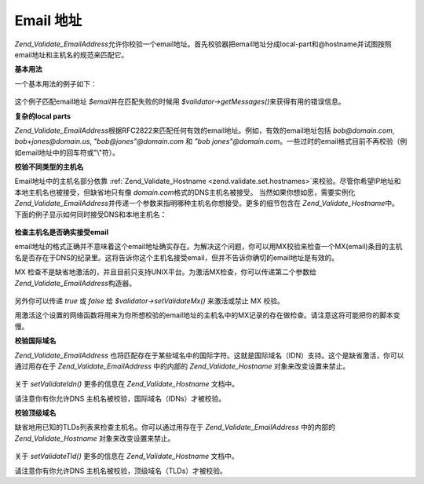 .. _zend.validate.set.email_addresses:

Email 地址
========

*Zend_Validate_EmailAddress*\
允许你校验一个email地址。首先校验器把email地址分成local-part和@hostname并试图按照email地址和主机名的规范来匹配它。

**基本用法**

一个基本用法的例子如下：

   .. code-block:: php
      :linenos:

      $validator = new Zend_Validate_EmailAddress();
      if ($validator->isValid($email)) {
          // email appears to be valid
      } else {
          // email is invalid; print the reasons
          foreach ($validator->getMessages() as $message) {
              echo "$message\n";
          }
      }


这个例子匹配email地址 *$email*\ 并在匹配失败的时候用 *$validator->getMessages()*\
来获得有用的错误信息。

**复杂的local parts**

*Zend_Validate_EmailAddress*\
根据RFC2822来匹配任何有效的email地址。例如，有效的email地址包括 *bob@domain.com*,
*bob+jones@domain.us*, *"bob@jones"@domain.com* 和 *"bob jones"@domain.com*\
。一些过时的email格式目前不再校验（例如email地址中的回车符或"\\"符）。

**校验不同类型的主机名**

Email地址中的主机名部分依靠 :ref:`Zend_Validate_Hostname <zend.validate.set.hostnames>`\
来校验。尽管你希望IP地址和本地主机名也被接受，但缺省地只有像 *domain.com*\
格式的DNS主机名被接受。 当然如果你想如愿，需要实例化 *Zend_Validate_EmailAddress*\
并传递一个参数来指明哪种主机名你想接受。更多的细节包含在 *Zend_Validate_Hostname*\
中。 下面的例子显示如何同时接受DNS和本地主机名：

   .. code-block:: php
      :linenos:

      $validator = new Zend_Validate_EmailAddress(Zend_Validate_Hostname::ALLOW_DNS | Zend_Validate_Hostname::ALLOW_LOCAL);
      if ($validator->isValid($email)) {
          // email appears to be valid
      } else {
          // email is invalid; print the reasons
          foreach ($validator->getMessages() as $message) {
              echo "$message\n";
          }
      }




**检查主机名是否确实接受email**

email地址的格式正确并不意味着这个email地址确实存在。为解决这个问题，你可以用MX校验来检查一个MX(email)条目的主机名是否存在于DNS的纪录里。这将告诉你这个主机名接受email，但并不告诉你确切的email地址是有效的。

MX
检查不是缺省地激活的，并且目前只支持UNIX平台。为激活MX检查，你可以传递第二个参数给
*Zend_Validate_EmailAddress*\ 构造器。

   .. code-block:: php
      :linenos:

      $validator = new Zend_Validate_EmailAddress(Zend_Validate_Hostname::ALLOW_DNS, true);


另外你可以传递 *true* 或 *false* 给 *$validator->setValidateMx()* 来激活或禁止 MX 校验。

用激活这个设置的网络函数将用来为你所想校验的email地址的主机名中的MX记录的存在做检查。请注意这将可能把你的脚本变慢。

**校验国际域名**

*Zend_Validate_EmailAddress*
也将匹配存在于某些域名中的国际字符。这就是国际域名（IDN）支持。这个是缺省激活，你可以通过用存在于
*Zend_Validate_EmailAddress* 中的内部的 *Zend_Validate_Hostname* 对象来改变设置来禁止。

   .. code-block:: php
      :linenos:

      $validator->hostnameValidator->setValidateIdn(false);


关于 *setValidateIdn()* 更多的信息在 *Zend_Validate_Hostname* 文档中。

请注意你有你允许DNS 主机名被校验，国际域名（IDNs）才被校验。

**校验顶级域名**

缺省地用已知的TLDs列表来检查主机名。你可以通过用存在于 *Zend_Validate_EmailAddress*
中的内部的 *Zend_Validate_Hostname* 对象来改变设置来禁止。

   .. code-block:: php
      :linenos:

      $validator->hostnameValidator->setValidateTld(false);


关于 *setValidateTld()* 更多的信息在 *Zend_Validate_Hostname* 文档中。

请注意你有你允许DNS 主机名被校验，顶级域名（TLDs）才被校验。


